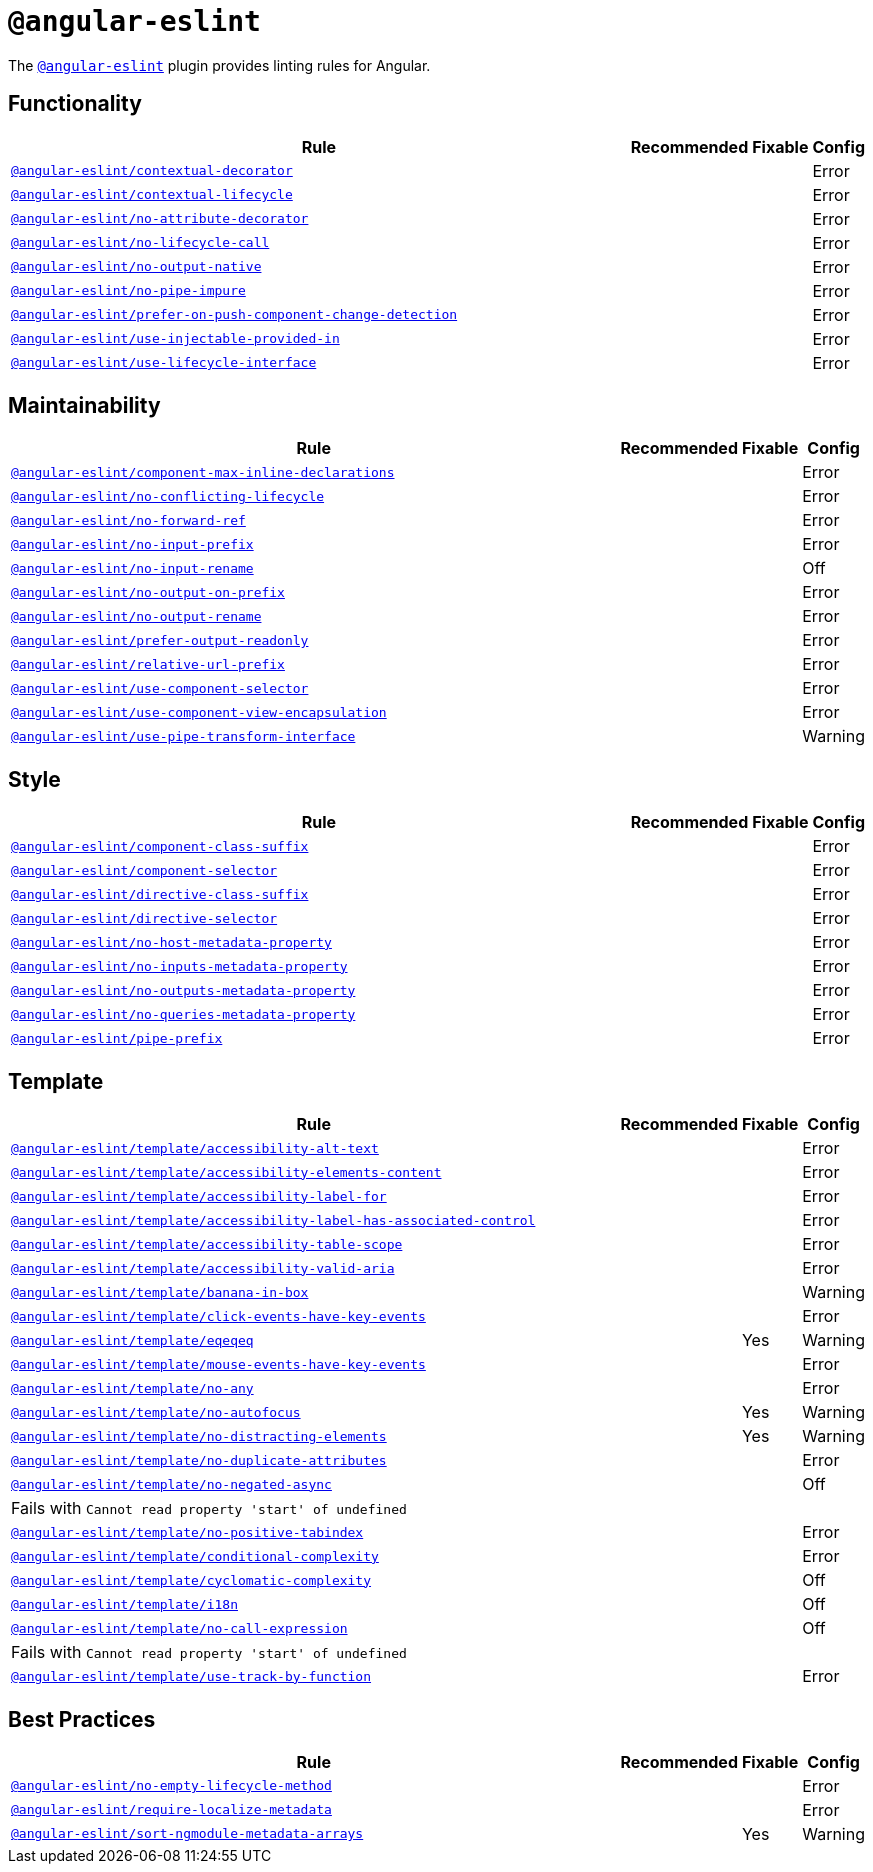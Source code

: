 = `@angular-eslint`

The `link:https://github.com/angular-eslint/angular-eslint[@angular-eslint]` plugin provides linting rules for Angular.

== Functionality

[cols="~,1,1,1"]
|===
| Rule | Recommended | Fixable | Config

| `link:https://github.com/angular-eslint/angular-eslint/blob/master/packages/eslint-plugin/docs/rules/contextual-decorator.md[@angular-eslint/contextual-decorator]`
|
|
| Error

| `link:https://github.com/angular-eslint/angular-eslint/blob/master/packages/eslint-plugin/docs/rules/contextual-lifecycle.md[@angular-eslint/contextual-lifecycle]`
|
|
| Error

| `link:https://github.com/angular-eslint/angular-eslint/blob/master/packages/eslint-plugin/docs/rules/no-attribute-decorator.md[@angular-eslint/no-attribute-decorator]`
|
|
| Error

| `link:https://github.com/angular-eslint/angular-eslint/blob/master/packages/eslint-plugin/docs/rules/no-lifecycle-call.md[@angular-eslint/no-lifecycle-call]`
|
|
| Error

| `link:https://github.com/angular-eslint/angular-eslint/blob/master/packages/eslint-plugin/docs/rules/no-output-native.md[@angular-eslint/no-output-native]`
|
|
| Error

| `link:https://github.com/angular-eslint/angular-eslint/blob/master/packages/eslint-plugin/docs/rules/no-pipe-impure.md[@angular-eslint/no-pipe-impure]`
|
|
| Error

| `link:https://github.com/angular-eslint/angular-eslint/blob/master/packages/eslint-plugin/docs/rules/prefer-on-push-component-change-detection.md[@angular-eslint/prefer-on-push-component-change-detection]`
|
|
| Error

| `link:https://github.com/angular-eslint/angular-eslint/blob/master/packages/eslint-plugin/docs/rules/use-injectable-provided-in.md[@angular-eslint/use-injectable-provided-in]`
|
|
| Error

| `link:https://github.com/angular-eslint/angular-eslint/blob/master/packages/eslint-plugin/docs/rules/use-lifecycle-interface.md[@angular-eslint/use-lifecycle-interface]`
|
|
| Error

|===


== Maintainability

[cols="~,1,1,1"]
|===
| Rule | Recommended | Fixable | Config

| `link:https://github.com/angular-eslint/angular-eslint/blob/master/packages/eslint-plugin/docs/rules/component-max-inline-declarations.md[@angular-eslint/component-max-inline-declarations]`
|
|
| Error

| `link:https://github.com/angular-eslint/angular-eslint/blob/master/packages/eslint-plugin/docs/rules/no-conflicting-lifecycle.md[@angular-eslint/no-conflicting-lifecycle]`
|
|
| Error

| `link:https://github.com/angular-eslint/angular-eslint/blob/master/packages/eslint-plugin/docs/rules/no-forward-ref.md[@angular-eslint/no-forward-ref]`
|
|
| Error

| `link:https://github.com/angular-eslint/angular-eslint/blob/master/packages/eslint-plugin/docs/rules/no-input-prefix.md[@angular-eslint/no-input-prefix]`
|
|
| Error

| `link:https://github.com/angular-eslint/angular-eslint/blob/master/packages/eslint-plugin/docs/rules/no-input-rename.md[@angular-eslint/no-input-rename]`
|
|
| Off

| `link:https://github.com/angular-eslint/angular-eslint/blob/master/packages/eslint-plugin/docs/rules/no-output-on-prefix.md[@angular-eslint/no-output-on-prefix]`
|
|
| Error

| `link:https://github.com/angular-eslint/angular-eslint/blob/master/packages/eslint-plugin/docs/rules/no-output-rename.md[@angular-eslint/no-output-rename]`
|
|
| Error

| `link:https://github.com/angular-eslint/angular-eslint/blob/master/packages/eslint-plugin/docs/rules/prefer-output-readonly.md[@angular-eslint/prefer-output-readonly]`
|
|
| Error

| `link:https://github.com/angular-eslint/angular-eslint/blob/master/packages/eslint-plugin/docs/rules/relative-url-prefix.md[@angular-eslint/relative-url-prefix]`
|
|
| Error

| `link:https://github.com/angular-eslint/angular-eslint/blob/master/packages/eslint-plugin/docs/rules/component-selector.md[@angular-eslint/use-component-selector]`
|
|
| Error

| `link:https://github.com/angular-eslint/angular-eslint/blob/master/packages/eslint-plugin/docs/rules/use-component-view-encapsulation.md[@angular-eslint/use-component-view-encapsulation]`
|
|
| Error

| `link:https://github.com/angular-eslint/angular-eslint/blob/master/packages/eslint-plugin/docs/rules/use-pipe-transform-interface.md[@angular-eslint/use-pipe-transform-interface]`
|
|
| Warning

|===


== Style

[cols="~,1,1,1"]
|===
| Rule | Recommended | Fixable | Config

| `link:https://github.com/angular-eslint/angular-eslint/blob/master/packages/eslint-plugin/docs/rules/component-class-suffix.md[@angular-eslint/component-class-suffix]`
|
|
| Error

| `link:https://github.com/angular-eslint/angular-eslint/blob/master/packages/eslint-plugin/docs/rules/component-selector.md[@angular-eslint/component-selector]`
|
|
| Error

| `link:https://github.com/angular-eslint/angular-eslint/blob/master/packages/eslint-plugin/docs/rules/directive-class-suffix.md[@angular-eslint/directive-class-suffix]`
|
|
| Error

| `link:https://github.com/angular-eslint/angular-eslint/blob/master/packages/eslint-plugin/docs/rules/directive-selector.md[@angular-eslint/directive-selector]`
|
|
| Error

| `link:https://github.com/angular-eslint/angular-eslint/blob/master/packages/eslint-plugin/docs/rules/no-host-metadata-property.md[@angular-eslint/no-host-metadata-property]`
|
|
| Error

| `link:https://github.com/angular-eslint/angular-eslint/blob/master/packages/eslint-plugin/docs/rules/no-inputs-metadata-property.md[@angular-eslint/no-inputs-metadata-property]`
|
|
| Error

| `link:https://github.com/angular-eslint/angular-eslint/blob/master/packages/eslint-plugin/docs/rules/no-outputs-metadata-property.md[@angular-eslint/no-outputs-metadata-property]`
|
|
| Error

| `link:https://github.com/angular-eslint/angular-eslint/blob/master/packages/eslint-plugin/docs/rules/no-queries-metadata-property.md[@angular-eslint/no-queries-metadata-property]`
|
|
| Error

| `link:https://github.com/angular-eslint/angular-eslint/blob/master/packages/eslint-plugin/docs/rules/pipe-prefix.md[@angular-eslint/pipe-prefix]`
|
|
| Error

|===


== Template

[cols="~,1,1,1"]
|===
| Rule | Recommended | Fixable | Config

| `link:https://github.com/angular-eslint/angular-eslint/blob/master/packages/eslint-plugin-template/docs/rules/accessibility-alt-text.md[@angular-eslint/template/accessibility-alt-text]`
|
|
| Error

| `link:https://github.com/angular-eslint/angular-eslint/blob/master/packages/eslint-plugin-template/docs/rules/accessibility-elements-content.md[@angular-eslint/template/accessibility-elements-content]`
|
|
| Error

| `link:https://github.com/angular-eslint/angular-eslint/blob/master/packages/eslint-plugin-template/docs/rules/accessibility-label-for.md[@angular-eslint/template/accessibility-label-for]`
|
|
| Error

| `link:https://github.com/angular-eslint/angular-eslint/blob/master/packages/eslint-plugin-template/docs/rules/accessibility-label-has-associated-control.md[@angular-eslint/template/accessibility-label-has-associated-control]`
|
|
| Error

| `link:https://github.com/angular-eslint/angular-eslint/blob/master/packages/eslint-plugin-template/docs/rules/accessibility-table-scope.md[@angular-eslint/template/accessibility-table-scope]`
|
|
| Error

| `link:https://github.com/angular-eslint/angular-eslint/blob/master/packages/eslint-plugin-template/docs/rules/accessibility-valid-aria.md[@angular-eslint/template/accessibility-valid-aria]`
|
|
| Error

| `link:https://github.com/angular-eslint/angular-eslint/blob/master/packages/eslint-plugin-template/docs/rules/banana-in-box.md[@angular-eslint/template/banana-in-box]`
|
|
| Warning

| `link:https://github.com/angular-eslint/angular-eslint/blob/master/packages/eslint-plugin-template/docs/rules/click-events-have-key-events.md[@angular-eslint/template/click-events-have-key-events]`
|
|
| Error

| `link:https://github.com/angular-eslint/angular-eslint/blob/master/packages/eslint-plugin-template/docs/rules/eqeqeq.md[@angular-eslint/template/eqeqeq]`
|
| Yes
| Warning

| `link:https://github.com/angular-eslint/angular-eslint/blob/master/packages/eslint-plugin-template/docs/rules/mouse-events-have-key-events.md[@angular-eslint/template/mouse-events-have-key-events]`
|
|
| Error

| `link:https://github.com/angular-eslint/angular-eslint/blob/master/packages/eslint-plugin-template/docs/rules/no-any.md[@angular-eslint/template/no-any]`
|
|
| Error

| `link:https://github.com/angular-eslint/angular-eslint/blob/master/packages/eslint-plugin-template/docs/rules/no-autofocus.md[@angular-eslint/template/no-autofocus]`
|
| Yes
| Warning

| `link:https://github.com/angular-eslint/angular-eslint/blob/master/packages/eslint-plugin-template/docs/rules/no-distracting-elements.md[@angular-eslint/template/no-distracting-elements]`
|
| Yes
| Warning

| `link:https://github.com/angular-eslint/angular-eslint/blob/master/packages/eslint-plugin-template/docs/rules/no-duplicate-attributes.md[@angular-eslint/template/no-duplicate-attributes]`
|
|
| Error

| `link:https://github.com/angular-eslint/angular-eslint/blob/master/packages/eslint-plugin-template/docs/rules/no-negated-async.md[@angular-eslint/template/no-negated-async]`
|
|
| Off
4+| Fails with `Cannot read property 'start' of undefined`

| `link:https://github.com/angular-eslint/angular-eslint/blob/master/packages/eslint-plugin-template/docs/rules/no-positive-tabindex.md[@angular-eslint/template/no-positive-tabindex]`
|
|
| Error

| `link:https://github.com/angular-eslint/angular-eslint/blob/master/packages/eslint-plugin-template/docs/rules/conditional-complexity.md[@angular-eslint/template/conditional-complexity]`
|
|
| Error

| `link:https://github.com/angular-eslint/angular-eslint/blob/master/packages/eslint-plugin-template/docs/rules/cyclomatic-complexity.md[@angular-eslint/template/cyclomatic-complexity]`
|
|
| Off

| `link:https://github.com/angular-eslint/angular-eslint/blob/master/packages/eslint-plugin-template/docs/rules/i18n.md[@angular-eslint/template/i18n]`
|
|
| Off

| `link:https://github.com/angular-eslint/angular-eslint/blob/master/packages/eslint-plugin-template/docs/rules/no-call-expression.md[@angular-eslint/template/no-call-expression]`
|
|
| Off
4+| Fails with `Cannot read property 'start' of undefined`

| `link:https://github.com/angular-eslint/angular-eslint/blob/master/packages/eslint-plugin-template/docs/rules/use-track-by-function.md[@angular-eslint/template/use-track-by-function]`
|
|
| Error

|===

== Best Practices

[cols="~,1,1,1"]
|===
| Rule | Recommended | Fixable | Config

| `link:https://github.com/angular-eslint/angular-eslint/blob/master/packages/eslint-plugin/docs/rules/no-empty-lifecycle-method.md[@angular-eslint/no-empty-lifecycle-method]`
|
|
| Error

| `link:https://github.com/angular-eslint/angular-eslint/blob/master/packages/eslint-plugin/docs/rules/require-localize-metadata.md[@angular-eslint/require-localize-metadata]`
|
|
| Error

| `link:https://github.com/angular-eslint/angular-eslint/blob/master/packages/eslint-plugin/docs/rules/sort-ngmodule-metadata-arrays.md[@angular-eslint/sort-ngmodule-metadata-arrays]`
|
| Yes
| Warning

|===
